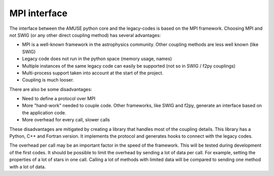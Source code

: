 =============
MPI interface
=============

The interface between the AMUSE python core and the legacy-codes is 
based on the MPI framework. Choosing MPI and not SWIG (or any other direct
coupling method) has several advantages:

* MPI is a well-known framework in the astrophysics community. 
  Other coupling methods are less well known (like SWIG)
* Legacy code does not run in the python space (memory usage, names)
* Multiple instances of the same legacy code can easily be supported (not so
  in SWIG / f2py couplings)
* Multi-process support taken into account at the start of 
  the project.
* Coupling is much looser.

There are also be some disadvantages:

* Need to define a protocol over MPI
* More "hand-work" needed to couple code. Other frameworks, like SWIG and f2py,
  generate an interface based on the application code.
* More overhead for every call, slower calls

These disadvantages are mitigated by creating a library that handles
most of the coupling details. This library has a Python, C++ and
Fortran version. It implements the protocol and generates
hooks to connect with the legacy codes.

The overhead per call may be an important factor in the speed of the
framework. This will be tested during development of the first codes. It
should be possible to limit the overhead by sending a lot of data per call. For
example, setting the properties of a lot of stars in one call. Calling a lot of methods
with limited data will be compared to sending one method with a lot of data.


